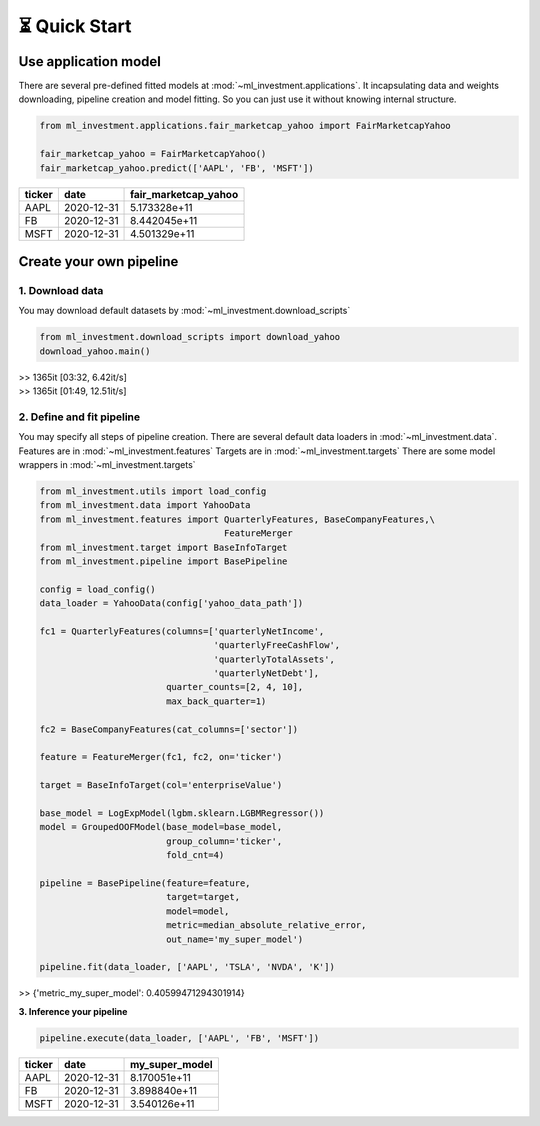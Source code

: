 ⏳ Quick Start
==============


Use application model
---------------------



There are several pre-defined fitted models at 
:mod:`~ml_investment.applications`. 
It incapsulating data and weights downloading, pipeline creation 
and model fitting. So you can just use it without knowing internal structure.

.. code-block:: python
    
    from ml_investment.applications.fair_marketcap_yahoo import FairMarketcapYahoo

    fair_marketcap_yahoo = FairMarketcapYahoo()
    fair_marketcap_yahoo.predict(['AAPL', 'FB', 'MSFT'])


+-------------+-------------------------+------------------------+
| ticker      | date                    | fair_marketcap_yahoo   |
+=============+=========================+========================+
| AAPL        | 2020-12-31              | 5.173328e+11           |
+-------------+-------------------------+------------------------+
| FB          | 2020-12-31              | 8.442045e+11           |
+-------------+-------------------------+------------------------+
| MSFT        | 2020-12-31              | 4.501329e+11           |
+-------------+-------------------------+------------------------+



Create your own pipeline
-------------------------


**1. Download data**
######################

You may download default datasets by 
:mod:`~ml_investment.download_scripts`

.. code-block:: python

    from ml_investment.download_scripts import download_yahoo
    download_yahoo.main()

| >> 1365it [03:32,  6.42it/s]
| >> 1365it [01:49,  12.51it/s]


2. Define and fit pipeline 
###############################

You may specify all steps of pipeline creation.
There are several default data loaders in 
:mod:`~ml_investment.data`.
Features are in 
:mod:`~ml_investment.features`
Targets are in 
:mod:`~ml_investment.targets`
There are some model wrappers in 
:mod:`~ml_investment.targets`



.. code-block:: python

    from ml_investment.utils import load_config    
    from ml_investment.data import YahooData
    from ml_investment.features import QuarterlyFeatures, BaseCompanyFeatures,\
                                       FeatureMerger
    from ml_investment.target import BaseInfoTarget
    from ml_investment.pipeline import BasePipeline
    
    config = load_config()
    data_loader = YahooData(config['yahoo_data_path'])

    fc1 = QuarterlyFeatures(columns=['quarterlyNetIncome',
                                     'quarterlyFreeCashFlow',
                                     'quarterlyTotalAssets',
                                     'quarterlyNetDebt'],
                            quarter_counts=[2, 4, 10],
                            max_back_quarter=1)

    fc2 = BaseCompanyFeatures(cat_columns=['sector'])

    feature = FeatureMerger(fc1, fc2, on='ticker')
    
    target = BaseInfoTarget(col='enterpriseValue')

    base_model = LogExpModel(lgbm.sklearn.LGBMRegressor())
    model = GroupedOOFModel(base_model=base_model,
                            group_column='ticker',
                            fold_cnt=4)

    pipeline = BasePipeline(feature=feature, 
                            target=target, 
                            model=model, 
                            metric=median_absolute_relative_error,
                            out_name='my_super_model')

    pipeline.fit(data_loader, ['AAPL', 'TSLA', 'NVDA', 'K'])

>> {'metric_my_super_model': 0.40599471294301914}

**3. Inference your pipeline**

.. code-block:: python

    pipeline.execute(data_loader, ['AAPL', 'FB', 'MSFT'])


+-------------+-------------------------+------------------+
| ticker      | date                    | my_super_model   |
+=============+=========================+==================+
| AAPL        | 2020-12-31              | 8.170051e+11     |
+-------------+-------------------------+------------------+
| FB          | 2020-12-31              | 3.898840e+11     |
+-------------+-------------------------+------------------+
| MSFT        | 2020-12-31              | 3.540126e+11     |
+-------------+-------------------------+------------------+




